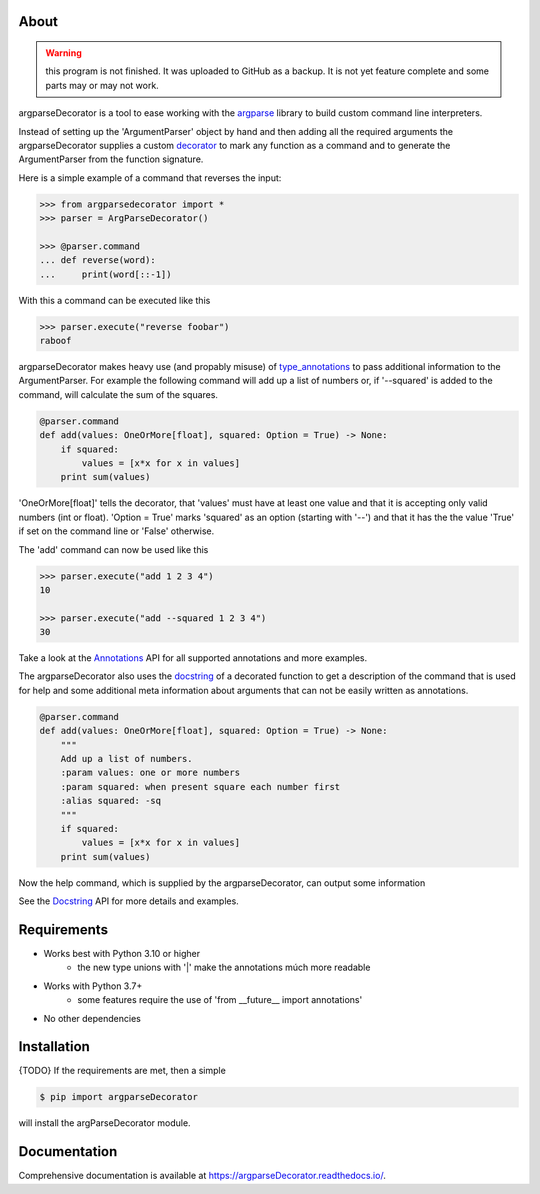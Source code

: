 About
=====

.. warning::
    this program is not finished. It was uploaded to GitHub as a backup.
    It is not yet feature complete and some parts may or may not work.

argparseDecorator is a tool to ease working with the
argparse_ library to build custom command line interpreters.

Instead of setting up the 'ArgumentParser' object by hand and then adding
all the required arguments the argparseDecorator supplies a custom decorator_
to mark any function as a command and to generate the ArgumentParser
from the function signature.

Here is a simple example of a command that reverses the input:

.. code:: python

    >>> from argparsedecorator import *
    >>> parser = ArgParseDecorator()

    >>> @parser.command
    ... def reverse(word):
    ...     print(word[::-1])


With this a command can be executed like this

.. code:: python

    >>> parser.execute("reverse foobar")
    raboof


argparseDecorator makes heavy use (and propably misuse) of type_annotations_ to
pass additional information to the ArgumentParser. For example the following
command will add up a list of numbers or, if '--squared' is added to the command,
will calculate the sum of the squares.

.. code:: python

    @parser.command
    def add(values: OneOrMore[float], squared: Option = True) -> None:
        if squared:
            values = [x*x for x in values]
        print sum(values)


'OneOrMore[float]' tells the decorator, that 'values' must have at least one value and
that it is accepting only valid numbers (int or float). 'Option = True' marks 'squared'
as an option (starting with '--') and that it has the the value 'True' if set on the
command line or 'False' otherwise.

The 'add' command can now be used like this

.. code:: python

    >>> parser.execute("add 1 2 3 4")
    10

    >>> parser.execute("add --squared 1 2 3 4")
    30

Take a look at the Annotations_ API for all supported annotations and more examples.

.. _Annotations: https://argparseDecorator.readthdocs.io/.

The argparseDecorator also uses the docstring_ of a decorated function to get a description
of the command that is used for help and some additional meta information about arguments
that can not be easily written as annotations.

.. code:: python

    @parser.command
    def add(values: OneOrMore[float], squared: Option = True) -> None:
        """
        Add up a list of numbers.
        :param values: one or more numbers
        :param squared: when present square each number first
        :alias squared: -sq
        """
        if squared:
            values = [x*x for x in values]
        print sum(values)


Now the help command, which is supplied by the argparseDecorator, can output some
information

.. code:: python
    >>> parser.execute("help add")
    usage:  add [--squared] values [values ...]

    Add up a list of numbers.

    positional arguments:
      values          one or more numbers

    optional arguments:
      --squared, -sq  when present square each number first

See the Docstring_ API for more details and examples.

Requirements
============
* Works best with Python 3.10 or higher
    - the new type unions with '|' make the annotations múch more readable
* Works with Python 3.7+
    - some features require the use of 'from __future__ import annotations'
* No other dependencies

Installation
============
{TODO} If the requirements are met, then a simple

.. code:: bash

    $ pip import argparseDecorator

will install the argParseDecorator module.

Documentation
=============
Comprehensive documentation is available at https://argparseDecorator.readthedocs.io/.


.. _argparse: https://docs.python.org/3/library/argparse.html
.. _decorator: https://docs.python.org/3/glossary.html#term-decorator
.. _type_annotations: https://docs.python.org/3/library/typing.html
.. _docstring: https://peps.python.org/pep-0257/
